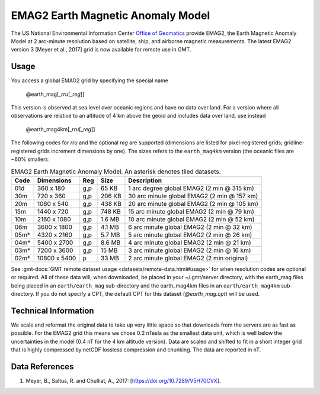 EMAG2 Earth Magnetic Anomaly Model
----------------------------------
.. figure:: /_static/GMT_earth_mag.jpg
   :width: 710 px
   :align: center

The US National Environmental Information Center
`Office of Geomatics <https://www.ncei.noaa.gov>`_ provide EMAG2, the Earth Magnetic Anomaly Model
at 2 arc-minute resolution based on satellite, ship, and airborne magnetic measurements.
The latest EMAG2 version 3 [Meyer et al., 2017] grid is now available for remote use in GMT.

Usage
~~~~~

You access a global EMAG2 grid by specifying the special name

   @earth_mag[_\ *rru*\ [_\ *reg*\ ]]

This version is observed at sea level over oceanic regions and have no data over land.
For a version where all observations are relative to an altitude of 4 km above the geoid
and includes data over land, use instead

   @earth_mag4km[_\ *rru*\ [_\ *reg*\ ]]

The following codes for *rr*\ *u* and the optional *reg* are supported (dimensions are listed
for pixel-registered grids; gridline-registered grids increment dimensions by one). The sizes
refers to the ``earth_mag4km`` version (the oceanic files are ~60% smaller):

.. _tbl-earth_mag:

.. table:: EMAG2 Earth Magnetic Anomaly Model. An asterisk denotes tiled datasets.

  ==== ================= === =======  ==========================================
  Code Dimensions        Reg Size     Description
  ==== ================= === =======  ==========================================
  01d       360 x    180 g,p   65 KB  1 arc degree global EMAG2 (2 min @ 315 km)
  30m       720 x    360 g,p  206 KB  30 arc minute global EMAG2 (2 min @ 157 km)
  20m      1080 x    540 g,p  438 KB  20 arc minute global EMAG2 (2 min @ 105 km)
  15m      1440 x    720 g,p  748 KB  15 arc minute global EMAG2 (2 min @ 79 km)
  10m      2160 x   1080 g,p  1.6 MB  10 arc minute global EMAG2 (2 min @ 52 km)
  06m      3600 x   1800 g,p  4.1 MB  6 arc minute global EMAG2 (2 min @ 32 km)
  05m*     4320 x   2160 g,p  5.7 MB  5 arc minute global EMAG2 (2 min @ 26 km)
  04m*     5400 x   2700 g,p  8.6 MB  4 arc minute global EMAG2 (2 min @ 21 km)
  03m*     7200 x   3600 g,p   15 MB  3 arc minute global EMAG2 (2 min @ 16 km)
  02m*    10800 x   5400   p   33 MB  2 arc minute global EMAG2 (2 min original)
  ==== ================= === =======  ==========================================

See :gmt-docs:`GMT remote dataset usage <datasets/remote-data.html#usage>` for when resolution codes are optional or required.
All of these data will, when downloaded, be placed in your ~/.gmt/server directory, with
the earth_mag files being placed in an ``earth/earth_mag`` sub-directory and
the earth_mag4km files in an ``earth/earth_mag4km`` sub-directory. If you do not
specify a CPT, the default CPT for this dataset (*@earth_mag.cpt*) will be used.

Technical Information
~~~~~~~~~~~~~~~~~~~~~

We scale and reformat the original data to take up very little space so that downloads
from the servers are as fast as possible. For the EMAG2 grid this means
we chose 0.2 nTesla as the smallest data unit, which is well below the uncertainties in the
model (0.4 nT for the 4 km altitude version). Data are scaled and shifted to fit in a
short integer grid that is highly compressed by netCDF lossless compression and chunking.
The data are reported in nT.

Data References
~~~~~~~~~~~~~~~

#. Meyer, B., Saltus, R. and Chulliat, A., 2017: [https://doi.org/10.7289/V5H70CVX].
